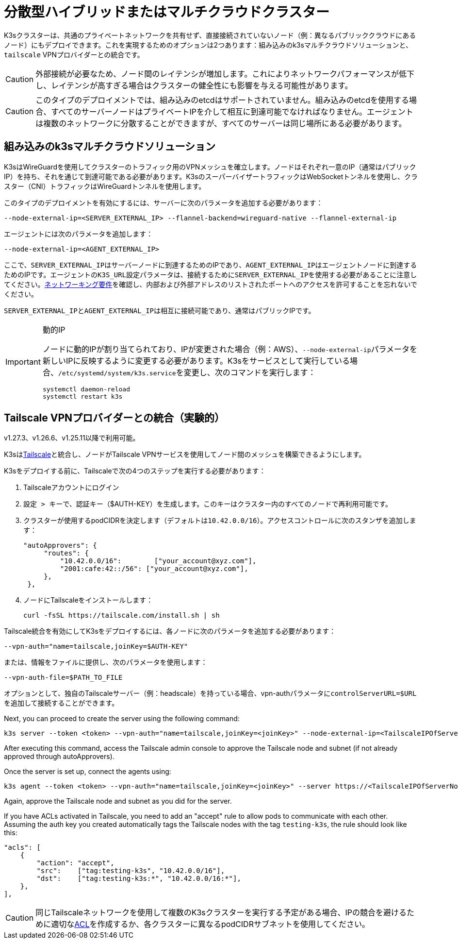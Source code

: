 = 分散型ハイブリッドまたはマルチクラウドクラスター

K3sクラスターは、共通のプライベートネットワークを共有せず、直接接続されていないノード（例：異なるパブリッククラウドにあるノード）にもデプロイできます。これを実現するためのオプションは2つあります：組み込みのk3sマルチクラウドソリューションと、`tailscale` VPNプロバイダーとの統合です。

[CAUTION]
====
外部接続が必要なため、ノード間のレイテンシが増加します。これによりネットワークパフォーマンスが低下し、レイテンシが高すぎる場合はクラスターの健全性にも影響を与える可能性があります。
====


[CAUTION]
====
このタイプのデプロイメントでは、組み込みのetcdはサポートされていません。組み込みのetcdを使用する場合、すべてのサーバーノードはプライベートIPを介して相互に到達可能でなければなりません。エージェントは複数のネットワークに分散することができますが、すべてのサーバーは同じ場所にある必要があります。
====


== 組み込みのk3sマルチクラウドソリューション

K3sはWireGuardを使用してクラスターのトラフィック用のVPNメッシュを確立します。ノードはそれぞれ一意のIP（通常はパブリックIP）を持ち、それを通じて到達可能である必要があります。K3sのスーパーバイザートラフィックはWebSocketトンネルを使用し、クラスター（CNI）トラフィックはWireGuardトンネルを使用します。

このタイプのデプロイメントを有効にするには、サーバーに次のパラメータを追加する必要があります：

[,bash]
----
--node-external-ip=<SERVER_EXTERNAL_IP> --flannel-backend=wireguard-native --flannel-external-ip
----

エージェントには次のパラメータを追加します：

[,bash]
----
--node-external-ip=<AGENT_EXTERNAL_IP>
----

ここで、``SERVER_EXTERNAL_IP``はサーバーノードに到達するためのIPであり、``AGENT_EXTERNAL_IP``はエージェントノードに到達するためのIPです。エージェントの``K3S_URL``設定パラメータは、接続するために``SERVER_EXTERNAL_IP``を使用する必要があることに注意してください。xref:installation/requirements.adoc#_networking[ネットワーキング要件]を確認し、内部および外部アドレスのリストされたポートへのアクセスを許可することを忘れないでください。

``SERVER_EXTERNAL_IP``と``AGENT_EXTERNAL_IP``は相互に接続可能であり、通常はパブリックIPです。

[IMPORTANT]
.動的IP
====
ノードに動的IPが割り当てられており、IPが変更された場合（例：AWS）、``--node-external-ip``パラメータを新しいIPに反映するように変更する必要があります。K3sをサービスとして実行している場合、``/etc/systemd/system/k3s.service``を変更し、次のコマンドを実行します：

[,bash]
----
systemctl daemon-reload
systemctl restart k3s
----
====

[#_integration_with_the_tailscale_vpn_provider_experimental]
== Tailscale VPNプロバイダーとの統合（実験的）

v1.27.3、v1.26.6、v1.25.11以降で利用可能。

K3sはlink:https://tailscale.com/[Tailscale]と統合し、ノードがTailscale VPNサービスを使用してノード間のメッシュを構築できるようにします。

K3sをデプロイする前に、Tailscaleで次の4つのステップを実行する必要があります：

. Tailscaleアカウントにログイン
. ``設定 > キー``で、認証キー（$AUTH-KEY）を生成します。このキーはクラスター内のすべてのノードで再利用可能です。
. クラスターが使用するpodCIDRを決定します（デフォルトは``10.42.0.0/16``）。アクセスコントロールに次のスタンザを追加します：
+
[,yaml]
----
"autoApprovers": {
     "routes": {
         "10.42.0.0/16":        ["your_account@xyz.com"],
         "2001:cafe:42::/56": ["your_account@xyz.com"],
     },
 },
----

. ノードにTailscaleをインストールします：
+
[,bash]
----
curl -fsSL https://tailscale.com/install.sh | sh
----

Tailscale統合を有効にしてK3sをデプロイするには、各ノードに次のパラメータを追加する必要があります：

[,bash]
----
--vpn-auth="name=tailscale,joinKey=$AUTH-KEY"
----

または、情報をファイルに提供し、次のパラメータを使用します：

[,bash]
----
--vpn-auth-file=$PATH_TO_FILE
----

オプションとして、独自のTailscaleサーバー（例：headscale）を持っている場合、vpn-authパラメータに``controlServerURL=$URL``を追加して接続することができます。

Next, you can proceed to create the server using the following command:

[,bash]
----
k3s server --token <token> --vpn-auth="name=tailscale,joinKey=<joinKey>" --node-external-ip=<TailscaleIPOfServerNode>
----

After executing this command, access the Tailscale admin console to approve the Tailscale node and subnet (if not already approved through autoApprovers). 

Once the server is set up, connect the agents using:

[,bash]
----
k3s agent --token <token> --vpn-auth="name=tailscale,joinKey=<joinKey>" --server https://<TailscaleIPOfServerNode>:6443 --node-external-ip=<TailscaleIPOfAgentNode>
----

Again, approve the Tailscale node and subnet as you did for the server.

If you have ACLs activated in Tailscale, you need to add an "accept" rule to allow pods to communicate with each other. Assuming the auth key you created automatically tags the Tailscale nodes with the tag `testing-k3s`, the rule should look like this:

[,yaml]
----
"acls": [
    {
        "action": "accept",
        "src":    ["tag:testing-k3s", "10.42.0.0/16"],
        "dst":    ["tag:testing-k3s:*", "10.42.0.0/16:*"],
    },
],
----

[CAUTION]
====
同じTailscaleネットワークを使用して複数のK3sクラスターを実行する予定がある場合、IPの競合を避けるために適切なlink:https://tailscale.com/kb/1018/acls/[ACL]を作成するか、各クラスターに異なるpodCIDRサブネットを使用してください。
====

